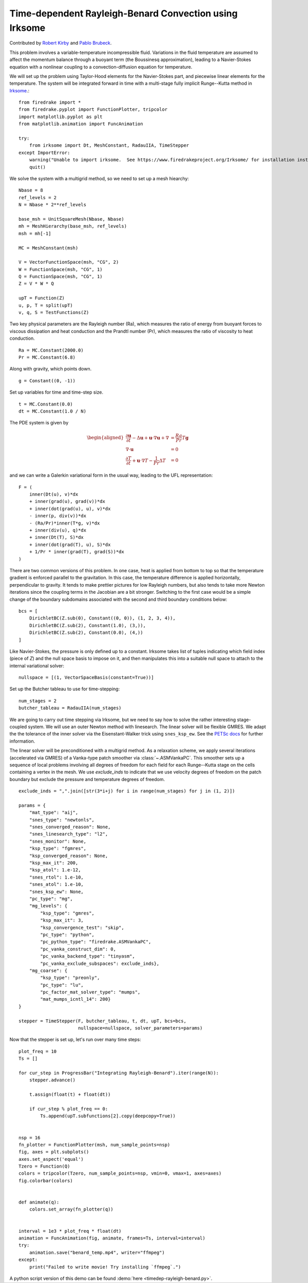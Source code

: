 Time-dependent Rayleigh-Benard Convection using Irksome
=======================================================

Contributed by `Robert Kirby <https://sites.baylor.edu/robert_kirby/>`_
and `Pablo Brubeck <https://www.maths.ox.ac.uk/people/pablo.brubeckmartinez/>`_.

This problem involves a variable-temperature incompressible fluid.
Variations in the fluid temperature are assumed to affect the momentum
balance through a buoyant term (the Boussinesq approximation), leading
to a Navier-Stokes equation with a nonlinear coupling to a
convection-diffusion equation for temperature.

We will set up the problem using Taylor-Hood elements for
the Navier-Stokes part, and piecewise linear elements for the
temperature.  The system will be integrated forward in time with a multi-stage
fully implicit Runge--Kutta method in `Irksome <https://www.firedrakeproject.org/Irksome/>`_.::

  from firedrake import *
  from firedrake.pyplot import FunctionPlotter, tripcolor
  import matplotlib.pyplot as plt
  from matplotlib.animation import FuncAnimation

  try:
      from irksome import Dt, MeshConstant, RadauIIA, TimeStepper
  except ImportError:
      warning("Unable to import irksome.  See https://www.firedrakeproject.org/Irksome/ for installation instructions")
      quit()

We solve the system with a multigrid method, so we need to set up a mesh hiearchy::

  Nbase = 8
  ref_levels = 2
  N = Nbase * 2**ref_levels

  base_msh = UnitSquareMesh(Nbase, Nbase)
  mh = MeshHierarchy(base_msh, ref_levels)
  msh = mh[-1]

  MC = MeshConstant(msh)

  V = VectorFunctionSpace(msh, "CG", 2)
  W = FunctionSpace(msh, "CG", 1)
  Q = FunctionSpace(msh, "CG", 1)
  Z = V * W * Q

  upT = Function(Z)
  u, p, T = split(upT)
  v, q, S = TestFunctions(Z)

Two key physical parameters are the Rayleigh number (Ra), which
measures the ratio of energy from buoyant forces to viscous
dissipation and heat conduction and the
Prandtl number (Pr), which measures the ratio of viscosity to heat
conduction. ::

  Ra = MC.Constant(2000.0)
  Pr = MC.Constant(6.8)

Along with gravity, which points down. ::

  g = Constant((0, -1))

Set up variables for time and time-step size. ::

  t = MC.Constant(0.0)
  dt = MC.Constant(1.0 / N)

The PDE system is given by

.. math::
   \begin{aligned}
   \frac{\partial \mathbf{u}}{\partial t} - \Delta \mathbf{u} + \mathbf{u} \cdot \nabla \mathbf{u}
   + \nabla & = \frac{Ra}{Pr} T \mathbf{g} \\
   \nabla \cdot \mathbf{u} & = 0 \\
   \frac{\partial T}{\partial t} + \mathbf{u} \cdot \nabla T
   - \frac{1}{Pr} \Delta T & = 0
   \end{aligned}

and we can write a Galerkin variational form in the usual way, leading to
the UFL representation::

  F = (
      inner(Dt(u), v)*dx
      + inner(grad(u), grad(v))*dx
      + inner(dot(grad(u), u), v)*dx
      - inner(p, div(v))*dx
      - (Ra/Pr)*inner(T*g, v)*dx
      + inner(div(u), q)*dx
      + inner(Dt(T), S)*dx
      + inner(dot(grad(T), u), S)*dx
      + 1/Pr * inner(grad(T), grad(S))*dx
  )

There are two common versions of this problem.  In one case, heat is
applied from bottom to top so that the temperature gradient is
enforced parallel to the gravitation.  In this case, the temperature
difference is applied horizontally, perpendicular to gravity.  It
tends to make prettier pictures for low Rayleigh numbers, but also
tends to take more Newton iterations since the coupling terms in the
Jacobian are a bit stronger.  Switching to the first case would be a
simple change of the boundary subdomains associated with the second and
third boundary conditions below::

  bcs = [
      DirichletBC(Z.sub(0), Constant((0, 0)), (1, 2, 3, 4)),
      DirichletBC(Z.sub(2), Constant(1.0), (3,)),
      DirichletBC(Z.sub(2), Constant(0.0), (4,))
  ]

Like Navier-Stokes, the pressure is only defined up to a constant.
Irksome takes list of tuples indicating which field index (piece of
`Z`) and the null space basis to impose on it, and then manipulates this
into a suitable null space to attach to the internal variational solver::

  nullspace = [(1, VectorSpaceBasis(constant=True))]

Set up the Butcher tableau to use for time-stepping::

  num_stages = 2
  butcher_tableau = RadauIIA(num_stages)

We are going to carry out time stepping via Irksome, but we need
to say how to solve the rather interesting stage-coupled system.
We will use an outer Newton method with linesearch.
The linear solver will be flexible GMRES.  We adapt the the tolerance of
the inner solver via the Eisenstant-Walker trick using ``snes_ksp_ew``.
See the `PETSc docs <https://petsc.org/release/manualpages/SNES/SNESKSPSetUseEW/>`_ for further information.

The linear solver will be preconditioned with a multigrid method.
As a relaxation scheme, we apply several iterations (accelerated via GMRES)
of a Vanka-type patch smoother via :class:`~.ASMVankaPC`.  This smoother sets up a sequence of local problems involving all degrees of freedom for each field for each
Runge--Kutta stage on the cells containing a vertex in the mesh.
We use `exclude_inds` to indicate that we use velocity degrees of freedom on
the patch boundary but exclude the pressure and temperature degrees of freedom.
::

  exclude_inds = ",".join([str(3*i+j) for i in range(num_stages) for j in (1, 2)])

  params = {
      "mat_type": "aij",
      "snes_type": "newtonls",
      "snes_converged_reason": None,
      "snes_linesearch_type": "l2",
      "snes_monitor": None,
      "ksp_type": "fgmres",
      "ksp_converged_reason": None,
      "ksp_max_it": 200,
      "ksp_atol": 1.e-12,
      "snes_rtol": 1.e-10,
      "snes_atol": 1.e-10,
      "snes_ksp_ew": None,
      "pc_type": "mg",
      "mg_levels": {
          "ksp_type": "gmres",
          "ksp_max_it": 3,
          "ksp_convergence_test": "skip",
          "pc_type": "python",
          "pc_python_type": "firedrake.ASMVankaPC",
          "pc_vanka_construct_dim": 0,
	  "pc_vanka_backend_type": "tinyasm",
          "pc_vanka_exclude_subspaces": exclude_inds},
      "mg_coarse": {
          "ksp_type": "preonly",
          "pc_type": "lu",
          "pc_factor_mat_solver_type": "mumps",
          "mat_mumps_icntl_14": 200}
  }

  stepper = TimeStepper(F, butcher_tableau, t, dt, upT, bcs=bcs,
                        nullspace=nullspace, solver_parameters=params)

Now that the stepper is set up, let's run over many time steps::


  plot_freq = 10
  Ts = []

  for cur_step in ProgressBar("Integrating Rayleigh-Benard").iter(range(N)):
      stepper.advance()

      t.assign(float(t) + float(dt))

      if cur_step % plot_freq == 0:
          Ts.append(upT.subfunctions[2].copy(deepcopy=True))


  nsp = 16
  fn_plotter = FunctionPlotter(msh, num_sample_points=nsp)
  fig, axes = plt.subplots()
  axes.set_aspect('equal')
  Tzero = Function(Q)
  colors = tripcolor(Tzero, num_sample_points=nsp, vmin=0, vmax=1, axes=axes)
  fig.colorbar(colors)


  def animate(q):
      colors.set_array(fn_plotter(q))


  interval = 1e3 * plot_freq * float(dt)
  animation = FuncAnimation(fig, animate, frames=Ts, interval=interval)
  try:
      animation.save("benard_temp.mp4", writer="ffmpeg")
  except:
      print("Failed to write movie! Try installing `ffmpeg`.")

A python script version of this demo can be found :demo:`here <timedep-rayleigh-benard.py>`.
